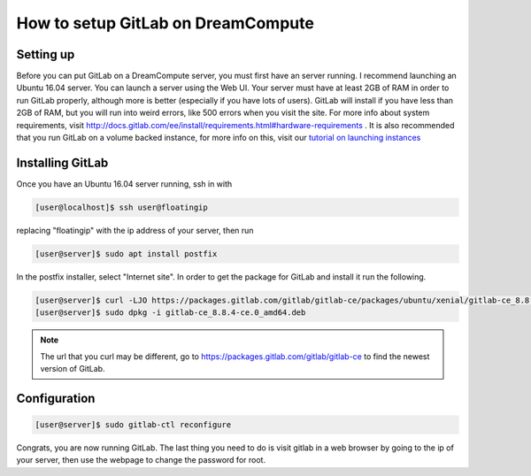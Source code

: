 ===================================
How to setup GitLab on DreamCompute
===================================

Setting up
----------
Before you can put GitLab on a DreamCompute server, you must first have an
server running. I recommend launching an Ubuntu 16.04 server. You can launch a
server using the Web UI.  Your server must have at least 2GB of RAM in order
to run GitLab properly, although more is better (especially if you have lots
of users). GitLab will install if you have less than 2GB of RAM, but you will
run into weird errors, like 500 errors when you visit the site. For more info
about system requirements, visit
http://docs.gitlab.com/ee/install/requirements.html#hardware-requirements . It
is also recommended that you run GitLab on a volume backed instance, for more
info on this, visit our `tutorial on launching instances <215912848>`_

Installing GitLab
-----------------
Once you have an Ubuntu 16.04 server running, ssh in with

.. code-block:: console

    [user@localhost]$ ssh user@floatingip

replacing "floatingip" with the ip address of your server, then run

.. code-block:: console

    [user@server]$ sudo apt install postfix

In the postfix installer, select "Internet site". In order to get the package
for GitLab and install it run the following.

.. code-block:: console

    [user@server]$ curl -LJO https://packages.gitlab.com/gitlab/gitlab-ce/packages/ubuntu/xenial/gitlab-ce_8.8.4-ce.0_amd64.deb/download
    [user@server]$ sudo dpkg -i gitlab-ce_8.8.4-ce.0_amd64.deb

.. Note::

    The url that you curl may be different, go to
    https://packages.gitlab.com/gitlab/gitlab-ce to find the newest version of
    GitLab.

Configuration
-------------

.. code-block:: console

    [user@server]$ sudo gitlab-ctl reconfigure

Congrats, you are now running GitLab. The last thing you need to do is visit
gitlab in a web browser by going to the ip of your server, then use the webpage
to change the password for root.

.. meta::
    :labels: gitlab
